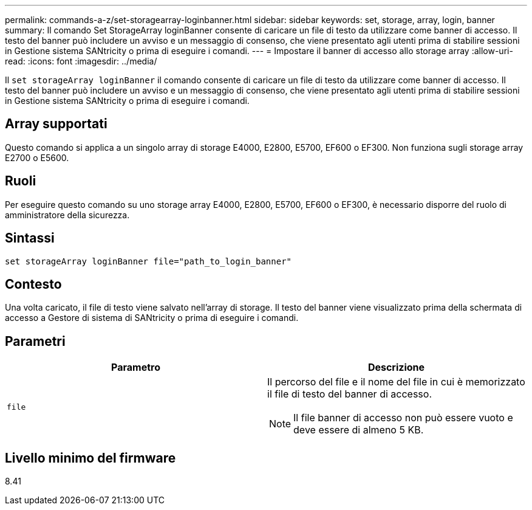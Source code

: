 ---
permalink: commands-a-z/set-storagearray-loginbanner.html 
sidebar: sidebar 
keywords: set, storage, array, login, banner 
summary: Il comando Set StorageArray loginBanner consente di caricare un file di testo da utilizzare come banner di accesso. Il testo del banner può includere un avviso e un messaggio di consenso, che viene presentato agli utenti prima di stabilire sessioni in Gestione sistema SANtricity o prima di eseguire i comandi. 
---
= Impostare il banner di accesso allo storage array
:allow-uri-read: 
:icons: font
:imagesdir: ../media/


[role="lead"]
Il `set storageArray loginBanner` il comando consente di caricare un file di testo da utilizzare come banner di accesso. Il testo del banner può includere un avviso e un messaggio di consenso, che viene presentato agli utenti prima di stabilire sessioni in Gestione sistema SANtricity o prima di eseguire i comandi.



== Array supportati

Questo comando si applica a un singolo array di storage E4000, E2800, E5700, EF600 o EF300. Non funziona sugli storage array E2700 o E5600.



== Ruoli

Per eseguire questo comando su uno storage array E4000, E2800, E5700, EF600 o EF300, è necessario disporre del ruolo di amministratore della sicurezza.



== Sintassi

[source, cli]
----
set storageArray loginBanner file="path_to_login_banner"
----


== Contesto

Una volta caricato, il file di testo viene salvato nell'array di storage. Il testo del banner viene visualizzato prima della schermata di accesso a Gestore di sistema di SANtricity o prima di eseguire i comandi.



== Parametri

[cols="2*"]
|===
| Parametro | Descrizione 


 a| 
`file`
 a| 
Il percorso del file e il nome del file in cui è memorizzato il file di testo del banner di accesso.

[NOTE]
====
Il file banner di accesso non può essere vuoto e deve essere di almeno 5 KB.

====
|===


== Livello minimo del firmware

8.41
